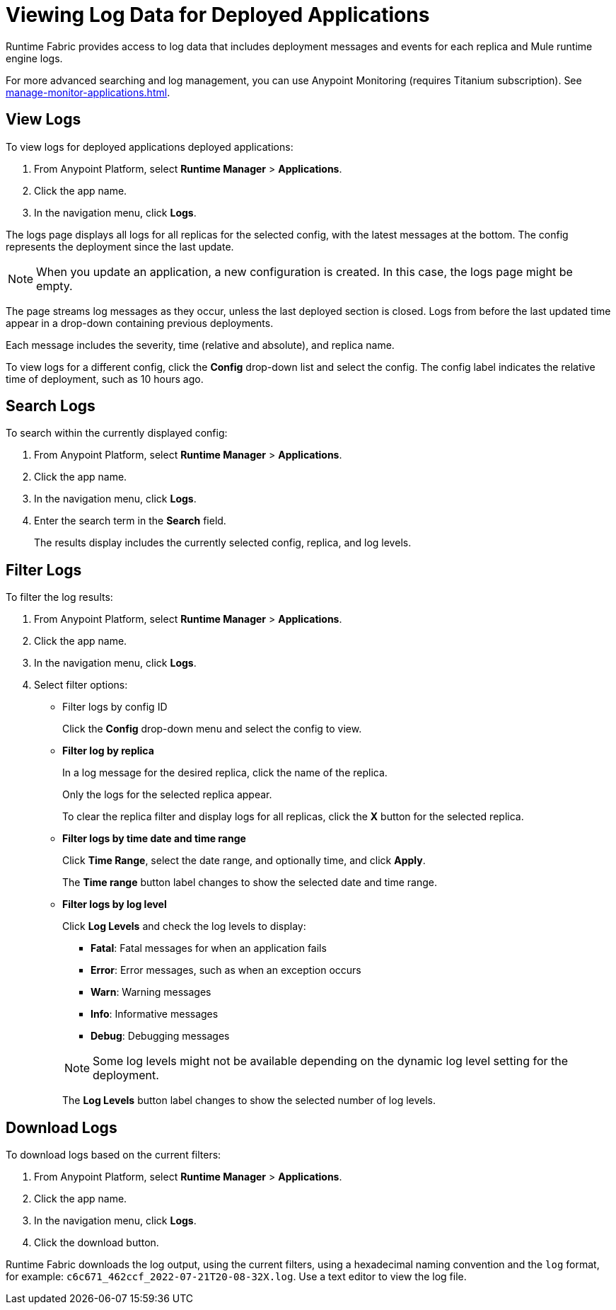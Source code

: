 = Viewing Log Data for Deployed Applications

Runtime Fabric provides access to log data that includes deployment messages and events for each replica and Mule runtime engine logs.

For more advanced searching and log management, you can use Anypoint Monitoring (requires Titanium subscription).
See xref:manage-monitor-applications.adoc#logs-titanium[].

== View Logs

To view logs for deployed applications deployed applications:

. From Anypoint Platform, select *Runtime Manager* > *Applications*.
. Click the app name.
. In the navigation menu, click *Logs*.

The logs page displays all logs for all replicas for the selected config, with the latest messages at the bottom. The config represents the deployment since the last update.

[NOTE]
When you update an application, a new configuration is created. In this case, the logs page might be empty.

The page streams log messages as they occur, unless the last deployed section is closed. Logs from before the last updated time appear in a drop-down containing previous deployments.

Each message includes the severity, time (relative and absolute), and replica name.

To view logs for a different config, click the *Config* drop-down list and select the config. The config label indicates the relative time of deployment, such as 10 hours ago.

== Search Logs

To search within the currently displayed config:

. From Anypoint Platform, select *Runtime Manager* > *Applications*.
. Click the app name.
. In the navigation menu, click *Logs*.
. Enter the search term in the *Search* field.
+
The results display includes the currently selected config, replica, and log levels.

== Filter Logs

To filter the log results:

. From Anypoint Platform, select *Runtime Manager* > *Applications*.
. Click the app name.
. In the navigation menu, click *Logs*.
. Select filter options:
+
** Filter logs by config ID
+
Click the *Config* drop-down menu and select the config to view.

** *Filter log by replica*
+
In a log message for the desired replica, click the name of the replica.
+
Only the logs for the selected replica appear.
+
To clear the replica filter and display logs for all replicas, click the *X* button for the selected replica.

** *Filter logs by time date and time range*
+
Click *Time Range*, select the date range, and optionally time, and click *Apply*.
+
The *Time range* button label changes to show the selected date and time range.

** *Filter logs by log level*
+
Click *Log Levels* and check the log levels to display:
+
--
** *Fatal*: Fatal messages for when an application fails
** *Error*: Error messages, such as when an exception occurs
** *Warn*: Warning messages
** *Info*: Informative messages
** *Debug*: Debugging messages
--
+
[NOTE]
Some log levels might not be available depending on the dynamic log level setting for the deployment.
+
The *Log Levels* button label changes to show the selected number of log levels.

== Download Logs

To download logs based on the current filters:

. From Anypoint Platform, select *Runtime Manager* > *Applications*.
. Click the app name.
. In the navigation menu, click *Logs*.
. Click the download button.

Runtime Fabric downloads the log output, using the current filters, using a hexadecimal naming convention and the `log` format, for example: `c6c671_462ccf_2022-07-21T20-08-32X.log`. Use a text editor to view the log file.
